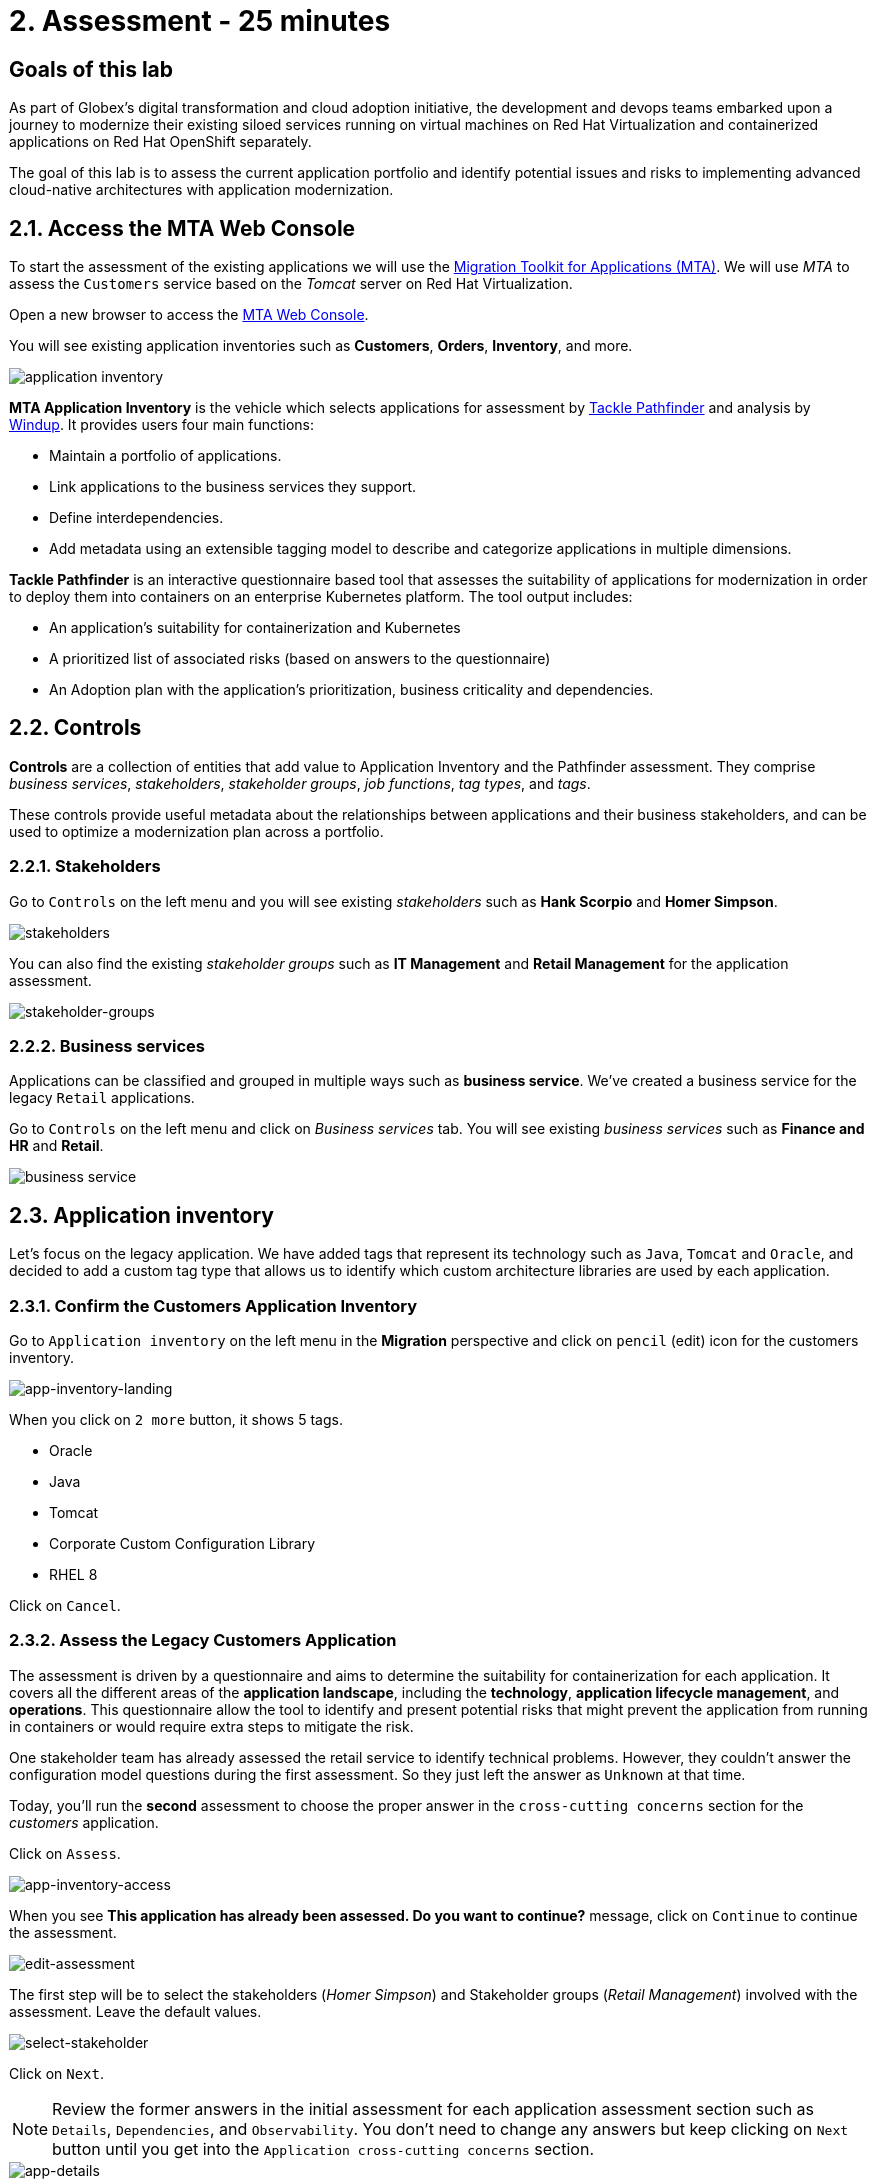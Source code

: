 = 2. Assessment - 25 minutes
:imagesdir: ../assets/images

== Goals of this lab

As part of Globex's digital transformation and cloud adoption initiative, the development and devops teams embarked upon a journey to modernize their existing siloed services running on virtual machines on Red Hat Virtualization and containerized applications on Red Hat OpenShift separately.

The goal of this lab is to assess the current application portfolio and identify potential issues and risks to implementing advanced cloud-native architectures with application modernization.

== 2.1. Access the MTA Web Console

To start the assessment of the existing applications we will use the https://access.redhat.com/documentation/en-us/migration_toolkit_for_applications/6.0/html-single/introduction_to_the_migration_toolkit_for_applications/index[Migration Toolkit for Applications (MTA)^]. We will use _MTA_ to assess the `Customers` service based on the _Tomcat_ server on Red Hat Virtualization.

Open a new browser to access the https://mta-mta-%USERID%.%SUBDOMAIN%[MTA Web Console^].

You will see existing application inventories such as *Customers*, *Orders*, *Inventory*, and more.

image::application-inventory.png[application inventory]

**MTA Application Inventory** is the vehicle which selects applications for assessment by https://github.com/konveyor/tackle-pathfinder[Tackle Pathfinder^] and analysis by https://github.com/windup/[Windup^]. It provides users four main functions:

* Maintain a portfolio of applications.
* Link applications to the business services they support.
* Define interdependencies.
* Add metadata using an extensible tagging model to describe and categorize applications in multiple dimensions.

**Tackle Pathfinder** is an interactive questionnaire based tool that assesses the suitability of applications for modernization in order to deploy them into containers on an enterprise Kubernetes platform. The tool output includes:

* An application's suitability for containerization and Kubernetes
* A prioritized list of associated risks (based on answers to the questionnaire)
* An Adoption plan with the application's prioritization, business criticality and dependencies.

== 2.2. Controls

*Controls* are a collection of entities that add value to Application Inventory and the Pathfinder assessment. They comprise _business services_, _stakeholders_, _stakeholder groups_, _job functions_, _tag types_, and _tags_.

These controls provide useful metadata about the relationships between applications and their business stakeholders, and can be used to optimize a modernization plan across a portfolio.

=== 2.2.1. Stakeholders

Go to `Controls` on the left menu and you will see existing _stakeholders_ such as *Hank Scorpio* and *Homer Simpson*.

image::mta-control-stakeholder.png[stakeholders]

You can also find the existing _stakeholder groups_ such as *IT Management* and *Retail Management* for the application assessment.

image::mta-stakeholder-groups.png[stakeholder-groups]

=== 2.2.2. Business services

Applications can be classified and grouped in multiple ways such as **business service**. We've created a business service for the legacy `Retail` applications.

Go to `Controls` on the left menu and click on _Business services_ tab. You will see existing _business services_ such as *Finance and HR* and *Retail*.

image::mta-control-business-service.png[business service]

== 2.3. Application inventory

Let's focus on the legacy application. We have added tags that represent its technology such as `Java`, `Tomcat` and `Oracle`, and decided to add a custom tag type that allows us to identify which custom architecture libraries are used by each application.

=== 2.3.1. Confirm the Customers Application Inventory

Go to `Application inventory` on the left menu in the *Migration* perspective and click on `pencil` (edit) icon for the customers inventory.

image::app-inventory-landing.png[app-inventory-landing]

When you click on `2 more` button, it shows 5 tags.

* Oracle
* Java
* Tomcat
* Corporate Custom Configuration Library
* RHEL 8

Click on `Cancel`.

=== 2.3.2. Assess the Legacy Customers Application

The assessment is driven by a questionnaire and aims to determine the suitability for containerization for each application. It covers all the different areas of the *application landscape*, including the *technology*, *application lifecycle management*, and *operations*. This questionnaire allow the tool to identify and present potential risks that might prevent the application from running in containers or would require extra steps to mitigate the risk.

One stakeholder team has already assessed the retail service to identify technical problems. However, they couldn't answer the configuration model questions during the first assessment. So they just left the answer as `Unknown` at that time.

Today, you'll run the *second* assessment to choose the proper answer in the `cross-cutting concerns` section for the _customers_ application. 

Click on `Assess`.

image::app-inventory-access.png[app-inventory-access]

When you see *This application has already been assessed. Do you want to continue?* message, click on `Continue` to continue the assessment.

image::edit-assessment.png[edit-assessment]

The first step will be to select the stakeholders (_Homer Simpson_) and Stakeholder groups (_Retail Management_) involved with the assessment. Leave the default values.

image::select-stakeholder.png[select-stakeholder]

Click on `Next`.

[NOTE]
====
Review the former answers in the initial assessment for each application assessment section such as `Details`, `Dependencies`, and `Observability`. You don't need to change any answers but keep clicking on `Next` button until you get into the `Application cross-cutting concerns` section.
====

image::app-details.png[app-details]

=== 2.3.3. Application cross-cutting concerns

Choose the following answer for the *How is the application configured?* question. The team finally figured out that the customers application currently has multiple configuration files in different folders/directories, so answer accordingly:

* *Question* - How is the application configured?
* *Answer* - `Multiple configuration files in multiple file system locations`

image::app-cross-cutting-concerns.png[app-cross-cutting-concerns]

Click on `Save and review`.

== 2.4. Application Review

You will be presented with the review screen. It allows you to find out which risks were identified during the assessment and decide which migration strategy to follow based those risks.

image::review.png[review]

Scroll down the screen to view the risks. This legacy application uses a static (fixed) discovery mechanism that is not cloud-friendly, which makes sense since it comes from a classic platform and accesses a database through a *static IP*.

image::review-high-risk.png[review-high-risk]

Now that we know we will need changes in the source code to adapt the application, we can decide that the strategy will be `Refactor`.

* Proposed action: `Refactor`
* Effort estimate: `Small`

Since this is a key application in the architecture, we're going to set the criticality to `10` and priority to `9`.

* Business criticality: `10`
* Work priority: `9`

Click on `Submit Review`.

image::submit-review.png[submit-review]

At this point you have completed the 2nd assessment to update the `Application cross-cutting concerns` section. You have also identified a new `high` risk along with the external configuration references and dependencies.

image::complete-review.png[complete-review]

Go to `Report` on the left menu. There you will br able to access the report details such as _Current landscape_, _Adoption candidate distribution_, _Suggested adoption plan_, and _Identified risks_.

image::report-review.png[report-review]

== Congratulations!

You have now successfully begun the modernization process by assessing the current application portfolio and you identified issues and risks that will need to be considered in the next step: application analysis and code modification as part of modernization.

Read more about use cases and migration paths at https://developers.redhat.com/products/mta/use-cases[Migration Toolkit for Applications^].